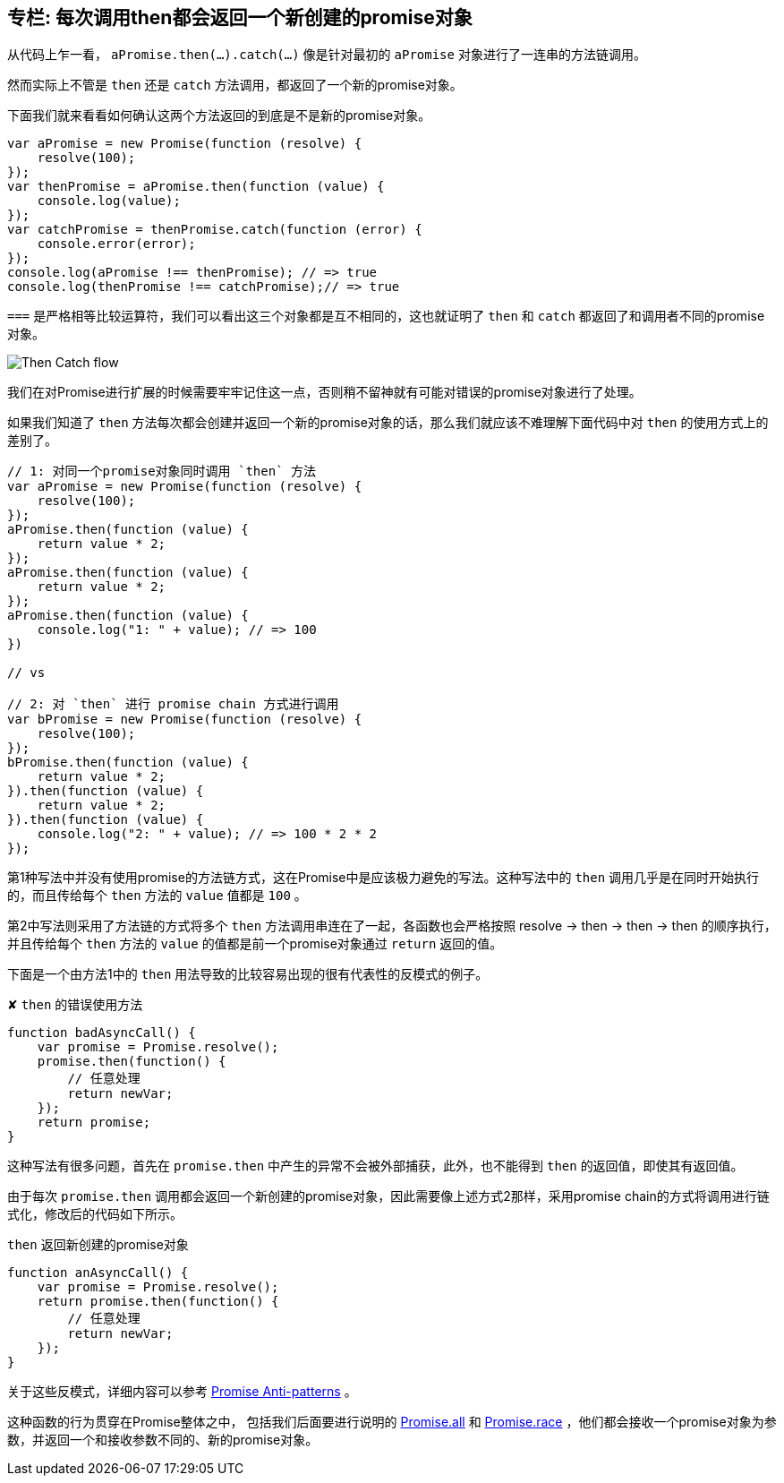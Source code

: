 [[then-return-new-promise]]
== 专栏: 每次调用then都会返回一个新创建的promise对象

从代码上乍一看， `aPromise.then(...).catch(...)` 像是针对最初的 `aPromise` 对象进行了一连串的方法链调用。

然而实际上不管是 `then` 还是 `catch` 方法调用，都返回了一个新的promise对象。

下面我们就来看看如何确认这两个方法返回的到底是不是新的promise对象。

[role="executable"]
[source,javascript]
----
var aPromise = new Promise(function (resolve) {
    resolve(100);
});
var thenPromise = aPromise.then(function (value) {
    console.log(value);
});
var catchPromise = thenPromise.catch(function (error) {
    console.error(error);
});
console.log(aPromise !== thenPromise); // => true
console.log(thenPromise !== catchPromise);// => true
----

`===` 是严格相等比较运算符，我们可以看出这三个对象都是互不相同的，这也就证明了 `then` 和 `catch` 都返回了和调用者不同的promise对象。

image::img/then_catch.png[Then Catch flow]

我们在对Promise进行扩展的时候需要牢牢记住这一点，否则稍不留神就有可能对错误的promise对象进行了处理。

如果我们知道了 `then` 方法每次都会创建并返回一个新的promise对象的话，那么我们就应该不难理解下面代码中对 `then` 的使用方式上的差别了。

[role="executable"]
[source,javascript]
----
// 1: 对同一个promise对象同时调用 `then` 方法
var aPromise = new Promise(function (resolve) {
    resolve(100);
});
aPromise.then(function (value) {
    return value * 2;
});
aPromise.then(function (value) {
    return value * 2;
});
aPromise.then(function (value) {
    console.log("1: " + value); // => 100
})

// vs

// 2: 对 `then` 进行 promise chain 方式进行调用
var bPromise = new Promise(function (resolve) {
    resolve(100);
});
bPromise.then(function (value) {
    return value * 2;
}).then(function (value) {
    return value * 2;
}).then(function (value) {
    console.log("2: " + value); // => 100 * 2 * 2
});
----

第1种写法中并没有使用promise的方法链方式，这在Promise中是应该极力避免的写法。这种写法中的 `then` 调用几乎是在同时开始执行的，而且传给每个 `then` 方法的 `value` 值都是 `100` 。

第2中写法则采用了方法链的方式将多个 `then` 方法调用串连在了一起，各函数也会严格按照 resolve -> then -> then -> then 的顺序执行，并且传给每个 `then` 方法的 `value` 的值都是前一个promise对象通过 `return` 返回的值。

下面是一个由方法1中的 `then` 用法导致的比较容易出现的很有代表性的反模式的例子。

[source,javascript]
.✘ `then` 的错误使用方法
----
function badAsyncCall() {
    var promise = Promise.resolve();
    promise.then(function() {
        // 任意处理
        return newVar;
    });
    return promise;
}
----

这种写法有很多问题，首先在 `promise.then` 中产生的异常不会被外部捕获，此外，也不能得到 `then` 的返回值，即使其有返回值。

由于每次 `promise.then` 调用都会返回一个新创建的promise对象，因此需要像上述方式2那样，采用promise chain的方式将调用进行链式化，修改后的代码如下所示。

[source,javascript]
.`then` 返回新创建的promise对象
----
function anAsyncCall() {
    var promise = Promise.resolve();
    return promise.then(function() {
        // 任意处理
        return newVar;
    });
}
----

关于这些反模式，详细内容可以参考 http://taoofcode.net/promise-anti-patterns/[Promise Anti-patterns] 。

这种函数的行为贯穿在Promise整体之中，
包括我们后面要进行说明的 <<ch2-promise-all,Promise.all>> 和 <<ch2-promise-race,Promise.race>> ，他们都会接收一个promise对象为参数，并返回一个和接收参数不同的、新的promise对象。
